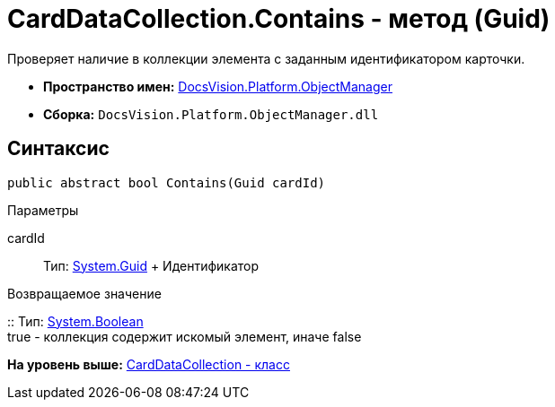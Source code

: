 = CardDataCollection.Contains - метод (Guid)

Проверяет наличие в коллекции элемента с заданным идентификатором карточки.

* [.keyword]*Пространство имен:* xref:api/DocsVision/Platform/ObjectManager/ObjectManager_NS.adoc[DocsVision.Platform.ObjectManager]
* [.keyword]*Сборка:* [.ph .filepath]`DocsVision.Platform.ObjectManager.dll`

== Синтаксис

[source,pre,codeblock,language-csharp]
----
public abstract bool Contains(Guid cardId)
----

Параметры

cardId::
  Тип: http://msdn.microsoft.com/ru-ru/library/system.guid.aspx[System.Guid]
  +
  Идентификатор

Возвращаемое значение

::
  Тип: http://msdn.microsoft.com/ru-ru/library/system.boolean.aspx[System.Boolean]
  +
  true - коллекция содержит искомый элемент, иначе false

*На уровень выше:* xref:../../../../api/DocsVision/Platform/ObjectManager/CardDataCollection_CL.adoc[CardDataCollection - класс]
